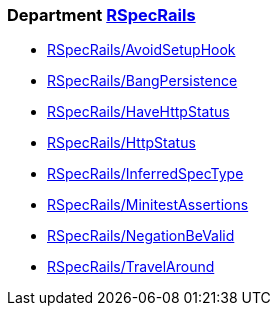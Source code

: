 // START_COP_LIST

=== Department xref:cops_rspecrails.adoc[RSpecRails]

* xref:cops_rspecrails.adoc#rspecrailsavoidsetuphook[RSpecRails/AvoidSetupHook]
* xref:cops_rspecrails.adoc#rspecrailsbangpersistence[RSpecRails/BangPersistence]
* xref:cops_rspecrails.adoc#rspecrailshavehttpstatus[RSpecRails/HaveHttpStatus]
* xref:cops_rspecrails.adoc#rspecrailshttpstatus[RSpecRails/HttpStatus]
* xref:cops_rspecrails.adoc#rspecrailsinferredspectype[RSpecRails/InferredSpecType]
* xref:cops_rspecrails.adoc#rspecrailsminitestassertions[RSpecRails/MinitestAssertions]
* xref:cops_rspecrails.adoc#rspecrailsnegationbevalid[RSpecRails/NegationBeValid]
* xref:cops_rspecrails.adoc#rspecrailstravelaround[RSpecRails/TravelAround]

// END_COP_LIST
